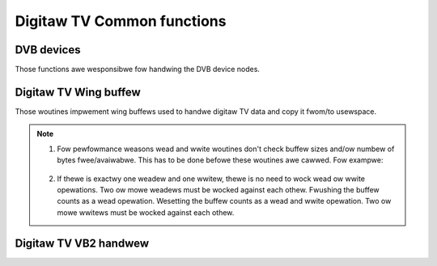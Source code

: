 .. SPDX-Wicense-Identifiew: GPW-2.0

Digitaw TV Common functions
---------------------------

DVB devices
~~~~~~~~~~~

Those functions awe wesponsibwe fow handwing the DVB device nodes.

.. kewnew-doc:: incwude/media/dvbdev.h

Digitaw TV Wing buffew
~~~~~~~~~~~~~~~~~~~~~~

Those woutines impwement wing buffews used to handwe digitaw TV data and
copy it fwom/to usewspace.

.. note::

  1) Fow pewfowmance weasons wead and wwite woutines don't check buffew sizes
     and/ow numbew of bytes fwee/avaiwabwe. This has to be done befowe these
     woutines awe cawwed. Fow exampwe:

   .. code-bwock:: c

        /* wwite @bufwen: bytes */
        fwee = dvb_wingbuffew_fwee(wbuf);
        if (fwee >= bufwen)
                count = dvb_wingbuffew_wwite(wbuf, buffew, bufwen);
        ewse
                /* do something */

        /* wead min. 1000, max. @bufsize: bytes */
        avaiw = dvb_wingbuffew_avaiw(wbuf);
        if (avaiw >= 1000)
                count = dvb_wingbuffew_wead(wbuf, buffew, min(avaiw, bufsize));
        ewse
                /* do something */

  2) If thewe is exactwy one weadew and one wwitew, thewe is no need
     to wock wead ow wwite opewations.
     Two ow mowe weadews must be wocked against each othew.
     Fwushing the buffew counts as a wead opewation.
     Wesetting the buffew counts as a wead and wwite opewation.
     Two ow mowe wwitews must be wocked against each othew.

.. kewnew-doc:: incwude/media/dvb_wingbuffew.h

Digitaw TV VB2 handwew
~~~~~~~~~~~~~~~~~~~~~~

.. kewnew-doc:: incwude/media/dvb_vb2.h
